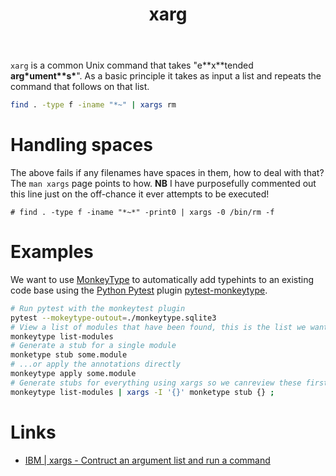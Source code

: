 :PROPERTIES:
:ID:       48c0d280-8330-4f65-a5da-098ea186c6b6
:mtime:    20230330221120 20230330142947
:ctime:    20230330142947
:END:
#+TITLE: xarg
#+FILETAGS: :bash:xarg:scripting:

~xarg~ is a common Unix command that takes "e**x**tended **arg**ument**s**". As a basic principle it takes as input a
list and repeats the command that follows on that list.

#+begin_src bash
  find . -type f -iname "*~" | xargs rm
#+end_src

* Handling spaces

The above fails if any filenames have spaces in them, how to deal with that? The ~man xargs~ page points to how.  **NB**
I have purposefully commented out this line just on the off-chance it ever attempts to be executed!

#+begin_src bash eval:no
  # find . -type f -iname "*~*" -print0 | xargs -0 /bin/rm -f
#+end_src

* Examples

We want to use [[https://github.com/Instagram/MonkeyType][MonkeyType]] to automatically add typehints to an existing code base using the [[id:3cca0dfd-0c82-4685-b9ed-6314f7c8b78f][Python Pytest]] plugin
[[https://github.com/mariusvniekerk/pytest-monkeytype][pytest-monkeytype]].

#+begin_src bash
  # Run pytest with the monkeytest plugin
  pytest --mokeytype-outout=./monkeytype.sqlite3
  # View a list of modules that have been found, this is the list we want to process
  monkeytype list-modules
  # Generate a stub for a single module
  monketype stub some.module
  # ...or apply the annotations directly
  monkeytype apply some.module
  # Generate stubs for everything using xargs so we canreview these first before applying!
  monkeytype list-modules | xargs -I '{}' monketype stub {} ;
#+end_src
* Links

+ [[https://www.ibm.com/docs/en/zos/2.2.0?topic=descriptions-xargs-construct-argument-list-run-command][IBM | xargs - Contruct an argument list and run a command]]
